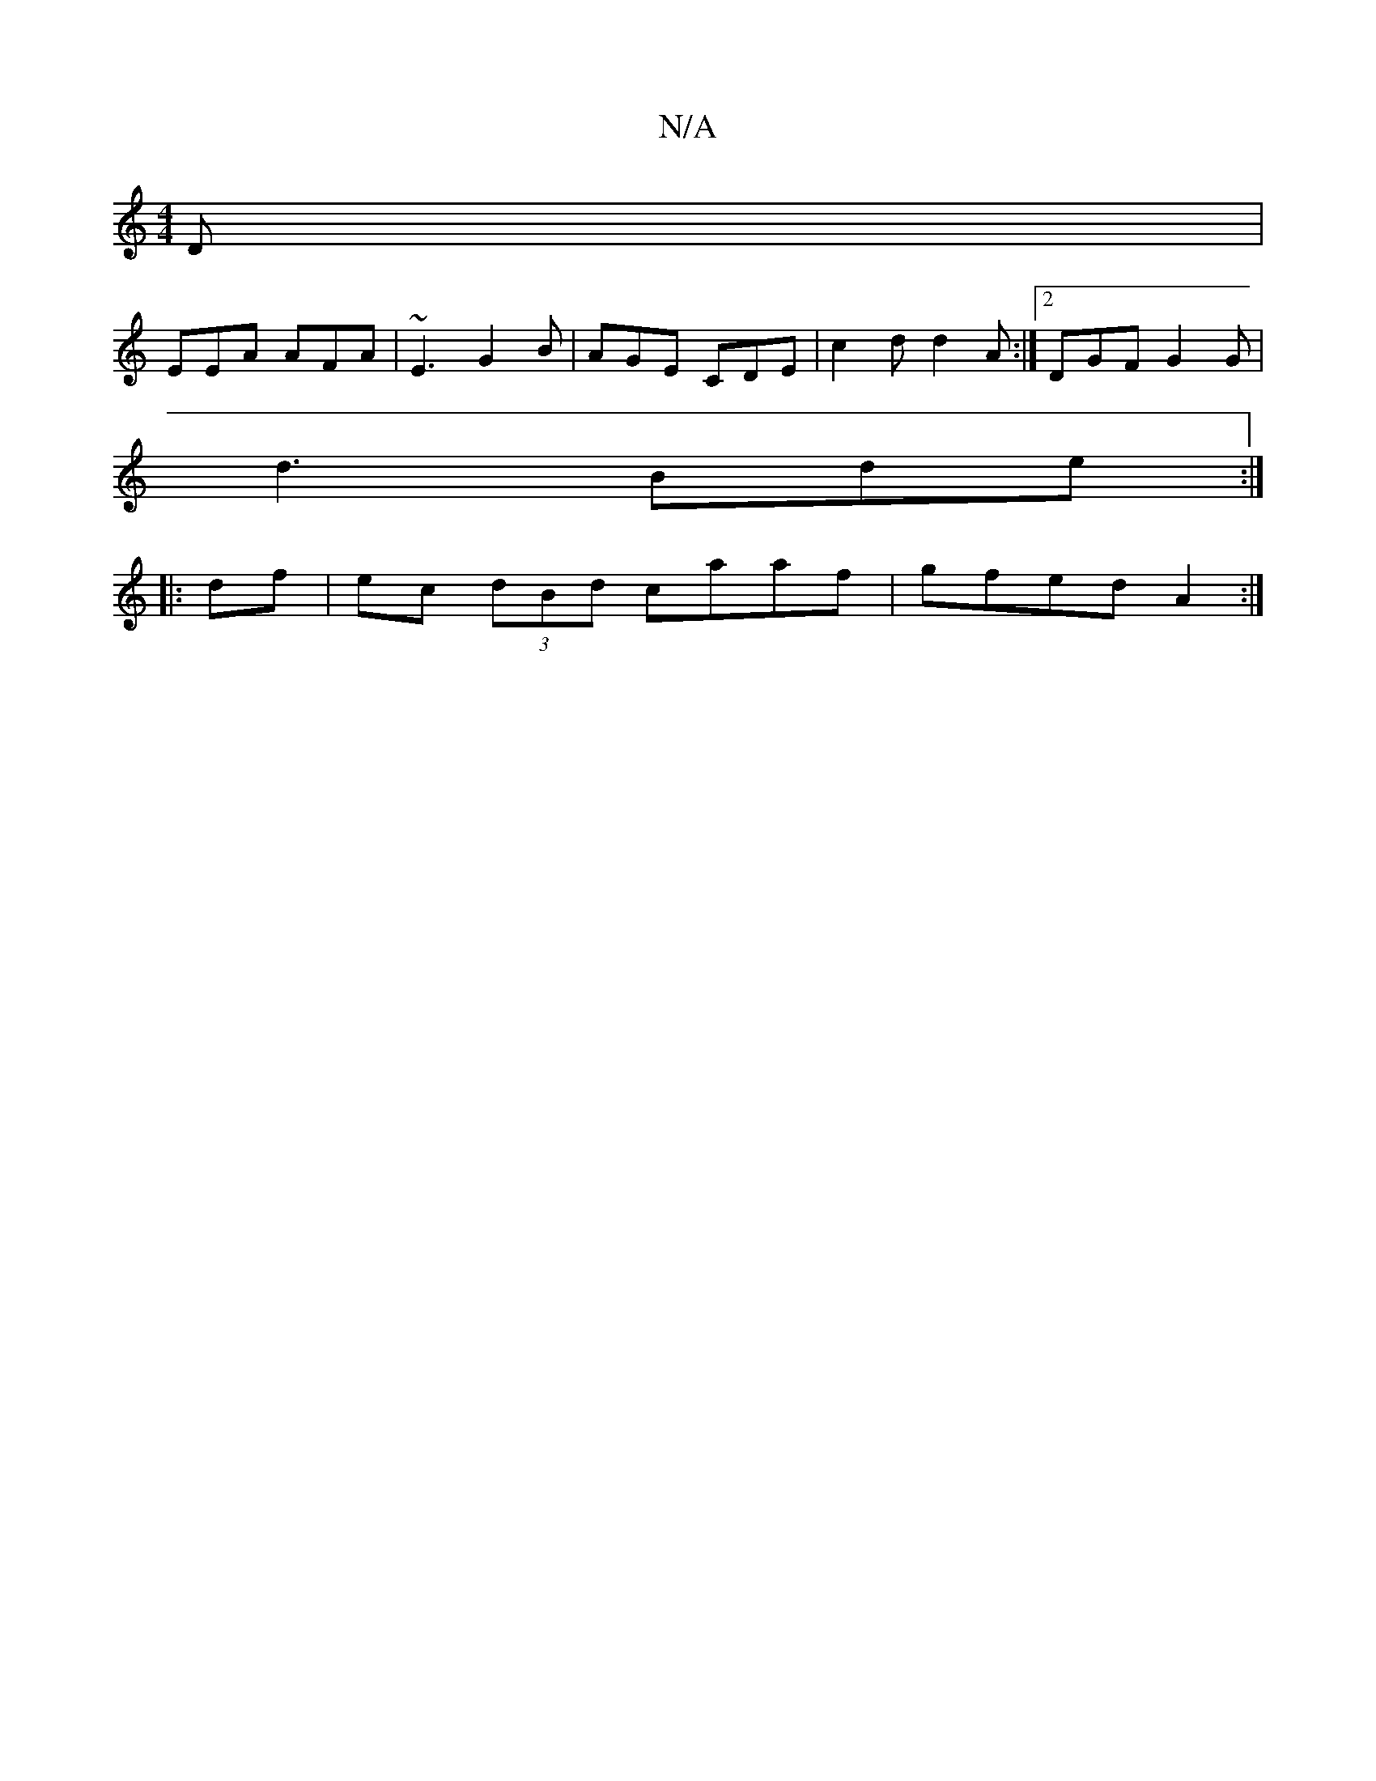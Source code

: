 X:1
T:N/A
M:4/4
R:N/A
K:Cmajor
D|
EEA AFA|~E3 G2B|AGE CDE|c2d d2A:|2 DGF G2G|
d3 Bde:|
|: df | ec (3dBd caaf|gfed A2 :|

c|~d2 d B2 G|A3 d3 ||
BAA e3 |GBA e2A|ABd d2e|dBA B2 c|def c3 ||
efe def | e3 cAA | Bdc edc | Acc d2 c :|2 "D"